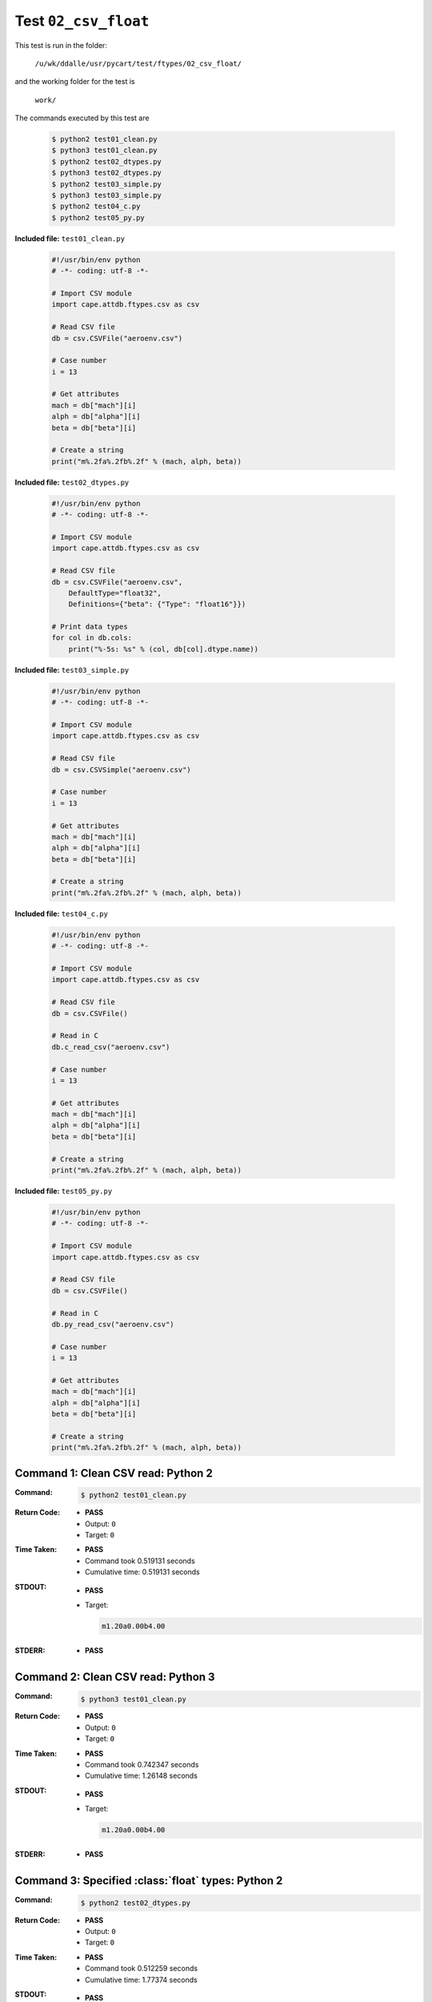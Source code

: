 
.. This documentation written by TestDriver()
   on 2019-12-31 at 08:44 PST

Test ``02_csv_float``
=======================

This test is run in the folder:

    ``/u/wk/ddalle/usr/pycart/test/ftypes/02_csv_float/``

and the working folder for the test is

    ``work/``

The commands executed by this test are

    .. code-block:: console

        $ python2 test01_clean.py
        $ python3 test01_clean.py
        $ python2 test02_dtypes.py
        $ python3 test02_dtypes.py
        $ python2 test03_simple.py
        $ python3 test03_simple.py
        $ python2 test04_c.py
        $ python2 test05_py.py

**Included file:** ``test01_clean.py``

    .. code-block:: python

        #!/usr/bin/env python
        # -*- coding: utf-8 -*-
        
        # Import CSV module
        import cape.attdb.ftypes.csv as csv
        
        # Read CSV file
        db = csv.CSVFile("aeroenv.csv")
        
        # Case number
        i = 13
        
        # Get attributes
        mach = db["mach"][i]
        alph = db["alpha"][i]
        beta = db["beta"][i]
        
        # Create a string
        print("m%.2fa%.2fb%.2f" % (mach, alph, beta))
        

**Included file:** ``test02_dtypes.py``

    .. code-block:: python

        #!/usr/bin/env python
        # -*- coding: utf-8 -*-
        
        # Import CSV module
        import cape.attdb.ftypes.csv as csv
        
        # Read CSV file
        db = csv.CSVFile("aeroenv.csv",
            DefaultType="float32",
            Definitions={"beta": {"Type": "float16"}})
        
        # Print data types
        for col in db.cols:
            print("%-5s: %s" % (col, db[col].dtype.name))
        

**Included file:** ``test03_simple.py``

    .. code-block:: python

        #!/usr/bin/env python
        # -*- coding: utf-8 -*-
        
        # Import CSV module
        import cape.attdb.ftypes.csv as csv
        
        # Read CSV file
        db = csv.CSVSimple("aeroenv.csv")
        
        # Case number
        i = 13
        
        # Get attributes
        mach = db["mach"][i]
        alph = db["alpha"][i]
        beta = db["beta"][i]
        
        # Create a string
        print("m%.2fa%.2fb%.2f" % (mach, alph, beta))
        

**Included file:** ``test04_c.py``

    .. code-block:: python

        #!/usr/bin/env python
        # -*- coding: utf-8 -*-
        
        # Import CSV module
        import cape.attdb.ftypes.csv as csv
        
        # Read CSV file
        db = csv.CSVFile()
        
        # Read in C
        db.c_read_csv("aeroenv.csv")
        
        # Case number
        i = 13
        
        # Get attributes
        mach = db["mach"][i]
        alph = db["alpha"][i]
        beta = db["beta"][i]
        
        # Create a string
        print("m%.2fa%.2fb%.2f" % (mach, alph, beta))
        

**Included file:** ``test05_py.py``

    .. code-block:: python

        #!/usr/bin/env python
        # -*- coding: utf-8 -*-
        
        # Import CSV module
        import cape.attdb.ftypes.csv as csv
        
        # Read CSV file
        db = csv.CSVFile()
        
        # Read in C
        db.py_read_csv("aeroenv.csv")
        
        # Case number
        i = 13
        
        # Get attributes
        mach = db["mach"][i]
        alph = db["alpha"][i]
        beta = db["beta"][i]
        
        # Create a string
        print("m%.2fa%.2fb%.2f" % (mach, alph, beta))
        

Command 1: Clean CSV read: Python 2
------------------------------------

:Command:
    .. code-block:: console

        $ python2 test01_clean.py

:Return Code:
    * **PASS**
    * Output: ``0``
    * Target: ``0``
:Time Taken:
    * **PASS**
    * Command took 0.519131 seconds
    * Cumulative time: 0.519131 seconds
:STDOUT:
    * **PASS**
    * Target:

      .. code-block:: none

        m1.20a0.00b4.00
        

:STDERR:
    * **PASS**

Command 2: Clean CSV read: Python 3
------------------------------------

:Command:
    .. code-block:: console

        $ python3 test01_clean.py

:Return Code:
    * **PASS**
    * Output: ``0``
    * Target: ``0``
:Time Taken:
    * **PASS**
    * Command took 0.742347 seconds
    * Cumulative time: 1.26148 seconds
:STDOUT:
    * **PASS**
    * Target:

      .. code-block:: none

        m1.20a0.00b4.00
        

:STDERR:
    * **PASS**

Command 3: Specified :class:`float` types: Python 2
----------------------------------------------------

:Command:
    .. code-block:: console

        $ python2 test02_dtypes.py

:Return Code:
    * **PASS**
    * Output: ``0``
    * Target: ``0``
:Time Taken:
    * **PASS**
    * Command took 0.512259 seconds
    * Cumulative time: 1.77374 seconds
:STDOUT:
    * **PASS**
    * Target:

      .. code-block:: none

        mach : float32
        alpha: float32
        beta : float16
        

:STDERR:
    * **PASS**

Command 4: Specified :class:`float` types: Python 3
----------------------------------------------------

:Command:
    .. code-block:: console

        $ python3 test02_dtypes.py

:Return Code:
    * **PASS**
    * Output: ``0``
    * Target: ``0``
:Time Taken:
    * **PASS**
    * Command took 0.645371 seconds
    * Cumulative time: 2.41911 seconds
:STDOUT:
    * **PASS**
    * Target:

      .. code-block:: none

        mach : float32
        alpha: float32
        beta : float16
        

:STDERR:
    * **PASS**

Command 5: Simple CSV read: Python 2
-------------------------------------

:Command:
    .. code-block:: console

        $ python2 test03_simple.py

:Return Code:
    * **PASS**
    * Output: ``0``
    * Target: ``0``
:Time Taken:
    * **PASS**
    * Command took 0.388347 seconds
    * Cumulative time: 2.80746 seconds
:STDOUT:
    * **PASS**
    * Target:

      .. code-block:: none

        m1.20a0.00b4.00
        

:STDERR:
    * **PASS**

Command 6: Simple CSV read: Python 3
-------------------------------------

:Command:
    .. code-block:: console

        $ python3 test03_simple.py

:Return Code:
    * **PASS**
    * Output: ``0``
    * Target: ``0``
:Time Taken:
    * **PASS**
    * Command took 0.773392 seconds
    * Cumulative time: 3.58085 seconds
:STDOUT:
    * **PASS**
    * Target:

      .. code-block:: none

        m1.20a0.00b4.00
        

:STDERR:
    * **PASS**

Command 7: Clean C read: Python 2
----------------------------------

:Command:
    .. code-block:: console

        $ python2 test04_c.py

:Return Code:
    * **PASS**
    * Output: ``0``
    * Target: ``0``
:Time Taken:
    * **PASS**
    * Command took 0.389332 seconds
    * Cumulative time: 3.97018 seconds
:STDOUT:
    * **PASS**
    * Target:

      .. code-block:: none

        m1.20a0.00b4.00
        

:STDERR:
    * **PASS**

Command 8: Clean Python read: Python 2
---------------------------------------

:Command:
    .. code-block:: console

        $ python2 test05_py.py

:Return Code:
    * **PASS**
    * Output: ``0``
    * Target: ``0``
:Time Taken:
    * **PASS**
    * Command took 0.375957 seconds
    * Cumulative time: 4.34614 seconds
:STDOUT:
    * **PASS**
    * Target:

      .. code-block:: none

        m1.20a0.00b4.00
        

:STDERR:
    * **PASS**

